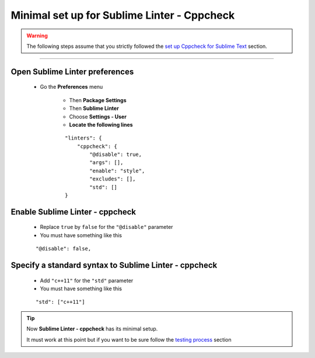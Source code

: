 Minimal set up for Sublime Linter - Cppcheck
============================================

.. warning:: The following steps assume that you strictly followed the `set up Cppcheck for Sublime Text`_ section.

-------------------------------------------------------------------------------

Open Sublime Linter preferences
-------------------------------

    * Go the **Preferences** menu
    
        * Then **Package Settings**
        * Then **Sublime Linter**
        * Choose **Settings - User**
        * **Locate the following lines**
        ::
        
            "linters": {
                "cppcheck": {
                    "@disable": true,
                    "args": [],
                    "enable": "style",
                    "excludes": [],
                    "std": []
            }

Enable Sublime Linter - cppcheck
--------------------------------

    * Replace ``true`` by ``false`` for the ``"@disable"`` parameter
    * You must have something like this
    
    ::
    
        "@disable": false,
        
Specify a standard syntax to Sublime Linter - cppcheck
------------------------------------------------------

    * Add ``"c++11"`` for the ``"std"`` parameter
    * You must have something like this
    
    ::
    
        "std": ["c++11"]

.. tip:: Now **Sublime Linter - cppcheck** has its minimal setup.

 It must work at this point but if you want to be sure follow the `testing process`_ section
        
.. _set up Cppcheck for Sublime Text: C++_Starting_Kit_Plugin--Recommandation--Prerequisite--Install_Cppcheck--How.html
.. _testing process: C++_Starting_Kit_Plugin--Recommandation--Prerequisite--Install_Cppcheck--Test--Test_File.html